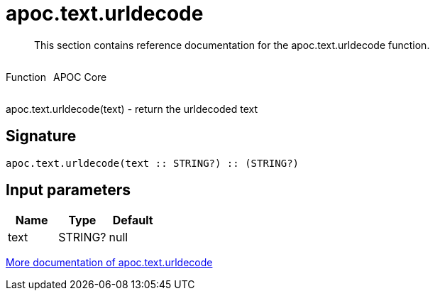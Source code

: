 ////
This file is generated by DocsTest, so don't change it!
////

= apoc.text.urldecode
:description: This section contains reference documentation for the apoc.text.urldecode function.

[abstract]
--
{description}
--

++++
<div style='display:flex'>
<div class='paragraph type function'><p>Function</p></div>
<div class='paragraph release core' style='margin-left:10px;'><p>APOC Core</p></div>
</div>
++++

apoc.text.urldecode(text) - return the urldecoded text

== Signature

[source]
----
apoc.text.urldecode(text :: STRING?) :: (STRING?)
----

== Input parameters
[.procedures, opts=header]
|===
| Name | Type | Default 
|text|STRING?|null
|===

xref::misc/text-functions.adoc[More documentation of apoc.text.urldecode,role=more information]

